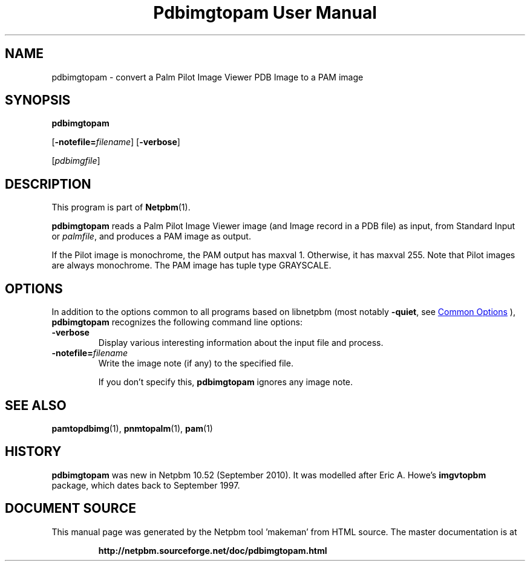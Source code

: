 \
.\" This man page was generated by the Netpbm tool 'makeman' from HTML source.
.\" Do not hand-hack it!  If you have bug fixes or improvements, please find
.\" the corresponding HTML page on the Netpbm website, generate a patch
.\" against that, and send it to the Netpbm maintainer.
.TH "Pdbimgtopam User Manual" 1 "25 September 2010" "netpbm documentation"

.SH NAME
pdbimgtopam - convert a Palm Pilot Image Viewer PDB Image to a PAM image

.UN synopsis
.SH SYNOPSIS

\fBpdbimgtopam\fP

[\fB-notefile=\fP\fIfilename\fP]
[\fB-verbose\fP]

[\fIpdbimgfile\fP]

.UN description
.SH DESCRIPTION
.PP
This program is part of
.BR "Netpbm" (1)\c
\&.
.PP
\fBpdbimgtopam\fP reads a Palm Pilot Image Viewer image (and Image
record in a PDB file) as input, from Standard Input or
\fIpalmfile\fP, and produces a PAM image as output.
.PP
If the Pilot image is monochrome, the PAM output has maxval 1.
Otherwise, it has maxval 255.  Note that Pilot images are always
monochrome.  The PAM image has tuple type GRAYSCALE.


.UN options
.SH OPTIONS
.PP
In addition to the options common to all programs based on libnetpbm
(most notably \fB-quiet\fP, see 
.UR index.html#commonoptions
 Common Options
.UE
\&), \fBpdbimgtopam\fP recognizes the following
command line options:


.TP
\fB-verbose\fP
Display various interesting information about the input file and process.

.TP
\fB-notefile=\fP\fIfilename\fP
Write the image note (if any) to the specified file.
.sp
If you don't specify this, \fBpdbimgtopam\fP ignores any image note.



.UN seealso
.SH SEE ALSO
.BR "pamtopdbimg" (1)\c
\&,
.BR "pnmtopalm" (1)\c
\&,
.BR "pam" (1)\c
\&

.UN history
.SH HISTORY
.PP
\fBpdbimgtopam\fP was new in Netpbm 10.52 (September 2010).
It was modelled after Eric A. Howe's \fBimgvtopbm\fP package, which
dates back to September 1997.
.SH DOCUMENT SOURCE
This manual page was generated by the Netpbm tool 'makeman' from HTML
source.  The master documentation is at
.IP
.B http://netpbm.sourceforge.net/doc/pdbimgtopam.html
.PP